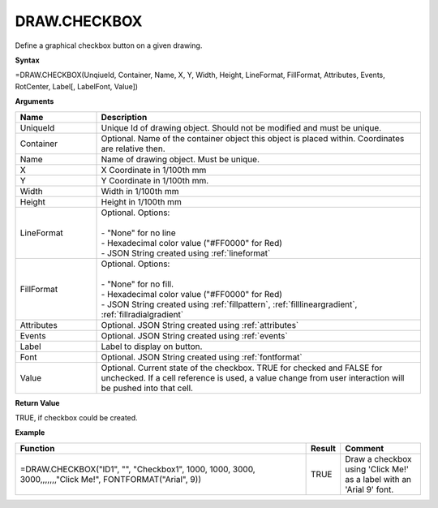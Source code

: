 
DRAW.CHECKBOX
-----------

Define a graphical checkbox button on a given drawing.

**Syntax**

=DRAW.CHECKBOX(UnqiueId, Container, Name, X, Y, Width, Height, LineFormat, FillFormat, Attributes, Events, RotCenter, Label[, LabelFont, Value])

**Arguments**

.. list-table::
   :widths: 20 80
   :header-rows: 1

   * - Name
     - Description
   * - UniqueId
     - Unique Id of drawing object. Should not be modified and must be unique.
   * - Container
     - Optional. Name of the container object this object is placed within. Coordinates are relative then.
   * - Name
     - Name of drawing object. Must be unique.
   * - X
     - X Coordinate in 1/100th mm
   * - Y
     - Y Coordinate in 1/100th mm.
   * - Width
     - Width in 1/100th mm
   * - Height
     - Height in 1/100th mm
   * - LineFormat
     - | Optional. Options:
       |
       | - "None" for no line
       | - Hexadecimal color value ("#FF0000" for Red)
       | - JSON String created using :ref:`lineformat`
   * - FillFormat
     - | Optional. Options:
       |
       | - "None" for no fill.
       | - Hexadecimal color value ("#FF0000" for Red)
       | - JSON String created using :ref:`fillpattern`, :ref:`filllineargradient`, :ref:`fillradialgradient`
   * - Attributes
     - Optional. JSON String created using :ref:`attributes`
   * - Events
     - Optional. JSON String created using :ref:`events`
   * - Label
     - Label to display on button.
   * - Font
     - Optional. JSON String created using :ref:`fontformat`
   * - Value
     - Optional. Current state of the checkbox. TRUE for checked and FALSE for unchecked. If a cell reference is used, a value change from user
       interaction will be pushed into that cell.

**Return Value**

TRUE, if checkbox could be created.

**Example**

.. list-table::
   :widths: 73 7 20
   :header-rows: 1

   * - Function
     - Result
     - Comment
   * - =DRAW.CHECKBOX("ID1", "", "Checkbox1", 1000, 1000, 3000, 3000,,,,,,,"Click Me!", FONTFORMAT("Arial", 9))
     - TRUE
     - Draw a checkbox using 'Click Me!' as a label with an 'Arial 9' font.

